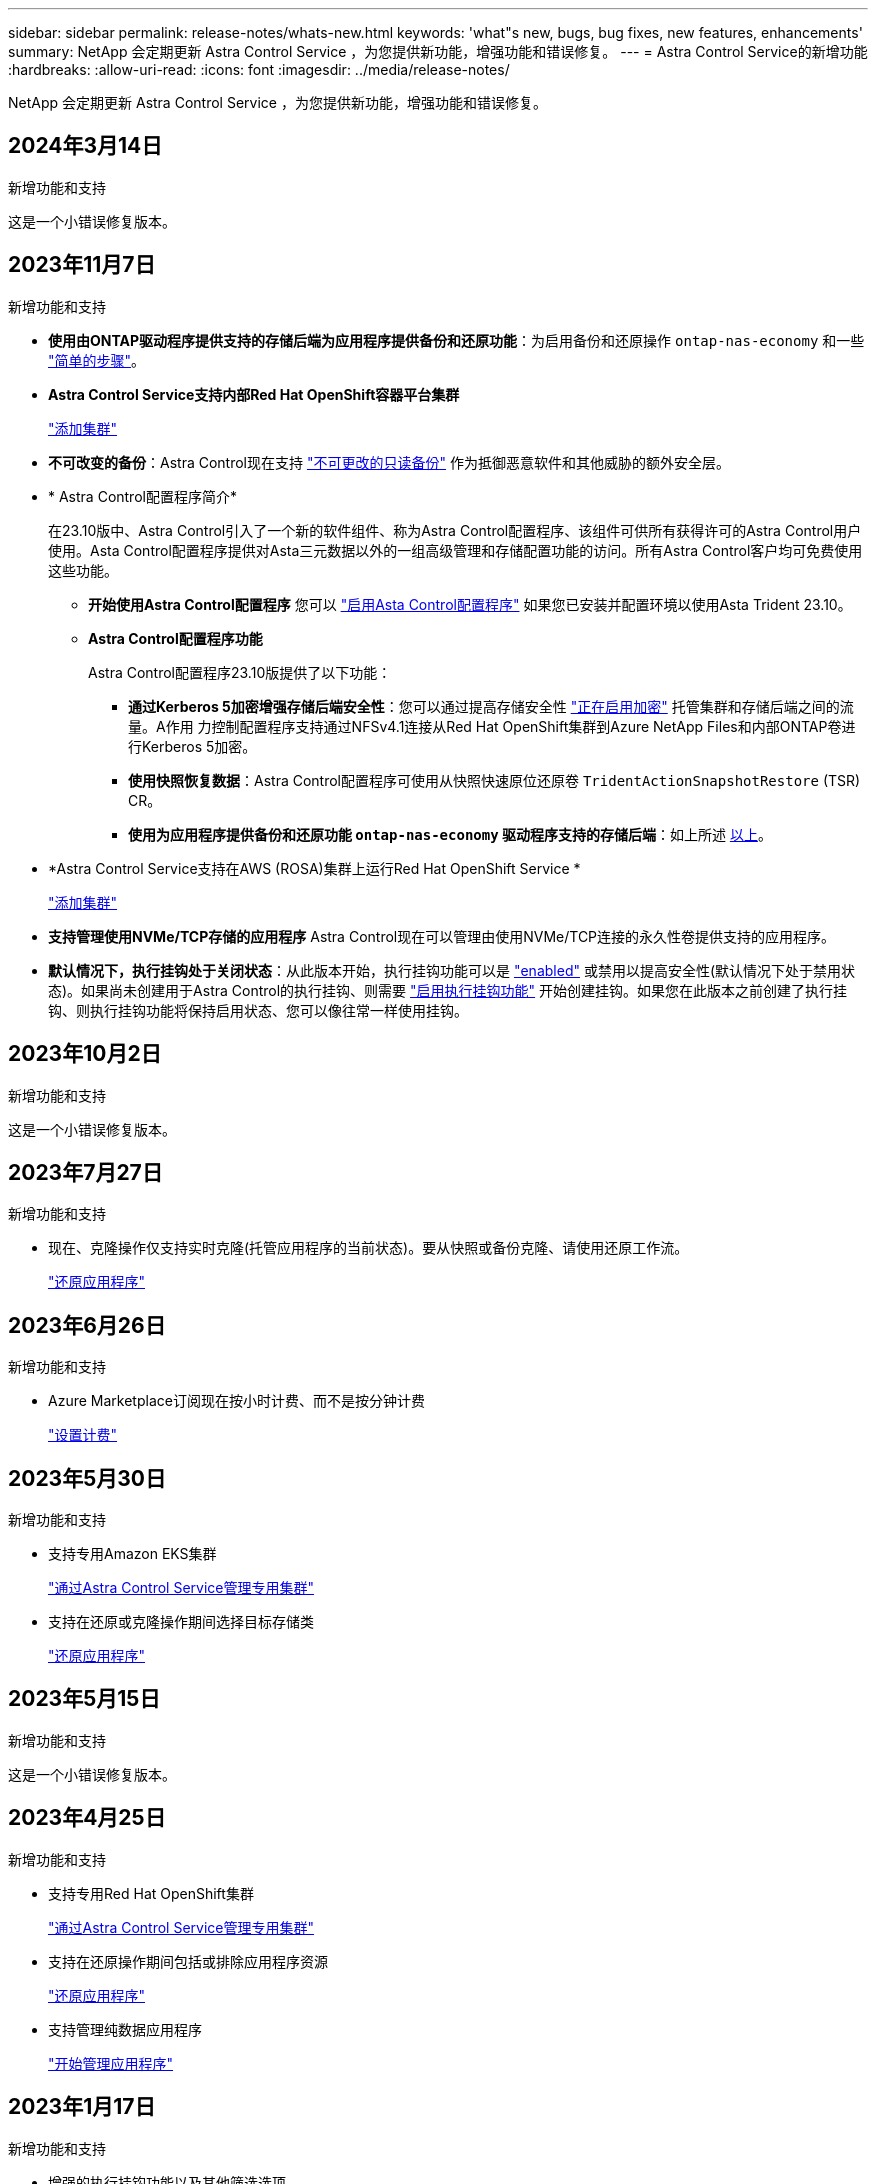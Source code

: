 ---
sidebar: sidebar 
permalink: release-notes/whats-new.html 
keywords: 'what"s new, bugs, bug fixes, new features, enhancements' 
summary: NetApp 会定期更新 Astra Control Service ，为您提供新功能，增强功能和错误修复。 
---
= Astra Control Service的新增功能
:hardbreaks:
:allow-uri-read: 
:icons: font
:imagesdir: ../media/release-notes/


[role="lead"]
NetApp 会定期更新 Astra Control Service ，为您提供新功能，增强功能和错误修复。



== 2024年3月14日

.新增功能和支持
这是一个小错误修复版本。



== 2023年11月7日

[[nas-eco-backup-restore]]
.新增功能和支持
* *使用由ONTAP驱动程序提供支持的存储后端为应用程序提供备份和还原功能*：为启用备份和还原操作 `ontap-nas-economy` 和一些 link:../use/protect-apps.html#enable-backup-and-restore-for-ontap-nas-economy-operations["简单的步骤"^]。
* *Astra Control Service支持内部Red Hat OpenShift容器平台集群*
+
link:../get-started/add-first-cluster.html["添加集群"^]

* *不可改变的备份*：Astra Control现在支持 link:../learn/data-protection.html#immutable-backups["不可更改的只读备份"^] 作为抵御恶意软件和其他威胁的额外安全层。
* * Astra Control配置程序简介*
+
在23.10版中、Astra Control引入了一个新的软件组件、称为Astra Control配置程序、该组件可供所有获得许可的Astra Control用户使用。Asta Control配置程序提供对Asta三元数据以外的一组高级管理和存储配置功能的访问。所有Astra Control客户均可免费使用这些功能。

+
** *开始使用Astra Control配置程序*
您可以 link:../use/enable-acp.html["启用Asta Control配置程序"^] 如果您已安装并配置环境以使用Asta Trident 23.10。
** *Astra Control配置程序功能*
+
Astra Control配置程序23.10版提供了以下功能：

+
*** *通过Kerberos 5加密增强存储后端安全性*：您可以通过提高存储安全性 link:../use-acp/configure-storage-backend-encryption.html["正在启用加密"^] 托管集群和存储后端之间的流量。A作用 力控制配置程序支持通过NFSv4.1连接从Red Hat OpenShift集群到Azure NetApp Files和内部ONTAP卷进行Kerberos 5加密。
*** *使用快照恢复数据*：Astra Control配置程序可使用从快照快速原位还原卷 `TridentActionSnapshotRestore` (TSR) CR。
*** *使用为应用程序提供备份和还原功能 `ontap-nas-economy` 驱动程序支持的存储后端*：如上所述 <<nas-eco-backup-restore,以上>>。




* *Astra Control Service支持在AWS (ROSA)集群上运行Red Hat OpenShift Service *
+
link:../get-started/add-first-cluster.html["添加集群"^]

* *支持管理使用NVMe/TCP存储的应用程序*
Astra Control现在可以管理由使用NVMe/TCP连接的永久性卷提供支持的应用程序。
* *默认情况下，执行挂钩处于关闭状态*：从此版本开始，执行挂钩功能可以是 link:../use/manage-app-execution-hooks.html#enable-the-execution-hooks-feature["enabled"] 或禁用以提高安全性(默认情况下处于禁用状态)。如果尚未创建用于Astra Control的执行挂钩、则需要 link:../use/manage-app-execution-hooks.html#enable-the-execution-hooks-feature["启用执行挂钩功能"^] 开始创建挂钩。如果您在此版本之前创建了执行挂钩、则执行挂钩功能将保持启用状态、您可以像往常一样使用挂钩。




== 2023年10月2日

.新增功能和支持
这是一个小错误修复版本。



== 2023年7月27日

.新增功能和支持
* 现在、克隆操作仅支持实时克隆(托管应用程序的当前状态)。要从快照或备份克隆、请使用还原工作流。
+
link:../use/restore-apps.html["还原应用程序"^]





== 2023年6月26日

.新增功能和支持
* Azure Marketplace订阅现在按小时计费、而不是按分钟计费
+
link:../use/set-up-billing.html["设置计费"^]





== 2023年5月30日

.新增功能和支持
* 支持专用Amazon EKS集群
+
link:../get-started/manage-private-cluster.html["通过Astra Control Service管理专用集群"^]

* 支持在还原或克隆操作期间选择目标存储类
+
link:../use/restore-apps.html["还原应用程序"^]





== 2023年5月15日

.新增功能和支持
这是一个小错误修复版本。



== 2023年4月25日

.新增功能和支持
ifdef::azure[]

endif::azure[]

* 支持专用Red Hat OpenShift集群
+
link:../get-started/manage-private-cluster.html["通过Astra Control Service管理专用集群"^]

* 支持在还原操作期间包括或排除应用程序资源
+
link:../use/restore-apps.html#filter-resources-during-an-application-restore["还原应用程序"^]

* 支持管理纯数据应用程序
+
link:../use/manage-apps.html["开始管理应用程序"^]





== 2023年1月17日

.新增功能和支持
* 增强的执行挂钩功能以及其他筛选选项
+
link:../use/manage-app-execution-hooks.html["管理应用程序执行挂钩"^]

* 支持将NetApp Cloud Volumes ONTAP 用作存储后端
+
link:../get-started/intro.html["了解Astra Control"^]





== 2022年11月22日

.新增功能和支持
* 支持跨多个命名空间的应用程序
+
link:../use/manage-apps.html["定义应用程序"^]

* 支持在应用程序定义中包括集群资源
+
link:../use/manage-apps.html["定义应用程序"^]

* 增强了备份、还原和克隆操作的进度报告功能
+
link:../use/monitor-running-tasks.html["监控正在运行的任务"^]

* 支持管理已安装兼容版本的Astra Trident的集群
+
link:../get-started/add-first-cluster.html["从 Astra Control Service 开始管理 Kubernetes 集群"^]

* 支持在一个Astra Control Service帐户中管理多个云提供商订阅
+
link:../use/manage-cloud-instances.html["管理云实例"^]

* 支持将公共云环境中托管的自管理Kubernetes集群添加到Astra Control Service
+
link:../get-started/add-first-cluster.html["从 Astra Control Service 开始管理 Kubernetes 集群"^]

* 现在、Astra控制服务的计费按命名空间计费、而不是按应用程序计费
+
link:../use/set-up-billing.html["设置计费"^]

* 支持通过AWS Marketplace订阅Astra Control Service基于期限的服务
+
link:../use/set-up-billing.html["设置计费"^]



.已知问题和限制
* link:../release-notes/known-issues.html["此版本的已知问题"^]
* link:../release-notes/known-limitations.html["此版本的已知限制"^]




== 2022年9月7日

此版本为Astra Control Service基础架构提供了稳定性和故障恢复能力增强功能。



== 2022年8月10日

此版本包含以下新增功能和增强功能：

* 改进的应用程序管理工作流改进的应用程序管理工作流提高了定义由Astra Control管理的应用程序的灵活性。
+
link:../use/manage-apps.html#define-apps["管理应用程序"^]



ifdef::aws[]

* 支持Amazon Web Services集群Astra Control Service现在可以管理在Amazon Elastic Kubernetes Service托管的集群上运行的应用程序。您可以将集群配置为使用Amazon Elastic Block Store或Amazon FSx for NetApp ONTAP 作为存储后端。
+
link:../get-started/set-up-amazon-web-services.html["设置Amazon Web Services"^]



endif::aws[]

* 增强的执行挂钩除了快照前和快照后执行挂钩之外、您现在还可以配置以下类型的执行挂钩：
+
** 预备份
** 备份后
** 还原后
+
除了其他改进之外、Astra Control现在还支持对多个执行挂钩使用同一个脚本。

+

NOTE: 此版本已删除NetApp为特定应用程序提供的默认快照前和快照后执行挂钩。如果您不为快照提供自己的执行挂钩、则Astra控制服务将仅从2022年8月4日开始创建崩溃状态一致的快照。请访问 https://github.com/NetApp/Verda["NetApp Verda GitHub存储库"^] 示例执行钩脚本、您可以根据环境进行修改。

+
link:../use/manage-app-execution-hooks.html["管理应用程序执行挂钩"^]





ifdef::azure[]

* Azure Marketplace支持您现在可以通过Azure Marketplace注册到Astra Control Service。


endif::azure[]

* 选择云提供商阅读Astra Control Service文档时、您现在可以选择页面右上角的云提供商。您将看到仅与您选择的云提供商相关的文档。
+
image:select-cloud-provider.png["Cloud Provider下拉菜单的屏幕截图、您可以从中选择云提供商以获取云提供商专用文档。"]





== 2022年4月26日

此版本包含以下新增功能和增强功能：

* 命名空间基于角色的访问控制(RBAC) Astra控制服务现在支持向成员或查看器用户分配命名空间约束。
+
link:../learn/user-roles-namespaces.html["命名空间基于角色的访问控制（ RBAC ）"^]



ifdef::azure[]

* Azure Active Directory支持Astra控制服务支持使用Azure Active Directory进行身份验证和身份管理的AKS集群。
+
link:../get-started/add-first-cluster.html["从 Astra Control Service 开始管理 Kubernetes 集群"^]

* 支持专用AKS集群现在、您可以管理使用专用IP地址的AKS集群。
+
link:../get-started/add-first-cluster.html["从 Astra Control Service 开始管理 Kubernetes 集群"^]



endif::azure[]

* 从Astra Control中删除存储分段现在、您可以从Astra Control Service中删除存储分段。
+
link:../use/manage-buckets.html["删除存储分段"^]





== 2021年12月14日

此版本包含以下新增功能和增强功能：

* 新的存储后端选项


endif::gcp[]

endif::azure[]

* 原位应用程序还原现在、您可以通过还原到同一集群和命名空间来原位还原应用程序的快照、克隆或备份。
+
link:../use/restore-apps.html["还原应用程序"^]

* 使用执行挂钩的脚本事件Astra Control支持自定义脚本、您可以在为应用程序创建快照之前或之后运行这些脚本。这样，您就可以执行暂停数据库事务等任务，以使数据库应用程序的快照保持一致。
+
link:../use/manage-app-execution-hooks.html["管理应用程序执行挂钩"^]

* 操作员部署的应用程序Astra Control支持一些与操作员一起部署的应用程序。
+
link:../use/manage-apps.html#app-management-requirements["开始管理应用程序"^]



ifdef::azure[]

* 具有资源组范围的服务主体Astra控制服务现在支持使用资源组范围的服务主体。
+
link:../get-started/set-up-microsoft-azure-with-anf.html#create-an-azure-service-principal-2["创建 Azure 服务主体"^]



endif::azure[]



== 2021 年 8 月 5 日

此版本包含以下新增功能和增强功能：

* Astra Control Center Astra Control现在可采用新的部署模式。_Astra Control Center_ 是一款自行管理的软件，您可以在数据中心内安装和操作该软件，以便管理内部 Kubernetes 集群的 Kubernetes 应用程序生命周期管理。
+
了解更多信息。 https://docs.netapp.com/us-en/astra-control-center["转至Astra控制中心文档"^]。

* 自带存储分段现在、您可以通过添加其他存储分段以及更改云提供商中Kubernetes集群的默认存储分段来管理Astra用于备份和克隆的存储分段。
+
link:../use/manage-buckets.html["管理存储分段"^]





== 2021 年 6 月 2 日

ifdef::gcp[]

此版本包含错误修复以及 Google Cloud 支持的以下增强功能。

* 支持共享VPC现在、您可以使用共享VPC网络配置管理GCP项目中的GKEE集群。
* 现在、如果使用CVS服务类型Astra Control Service、则CVS服务类型的永久性卷大小将在使用CVS服务类型时创建最小大小为300 GiB的永久性卷。
+
link:../learn/choose-class-and-size.html["了解 Astra 控制服务如何使用适用于 Google Cloud 的 Cloud Volumes Service 作为永久性卷的存储后端"^]。

* 现在、GKE-工作节点支持容器优化操作系统容器优化操作系统。这是对 Ubuntu 支持的补充。
+
link:../get-started/set-up-google-cloud.html#gke-cluster-requirements["了解有关 GKEE 集群要求的更多信息"^]。



endif::gcp[]



== 2021 年 4 月 15 日

此版本包含以下新增功能和增强功能：

ifdef::azure[]

* 现在、支持AKS集群Astra控制服务可以管理Azure Kubernetes Service (AKS)中受管Kubernetes集群上运行的应用程序。
+
link:../get-started/set-up-microsoft-azure-with-anf.html["了解如何开始使用"^]。



endif::azure[]

* REST API Astra Control REST API现在可供使用。API 基于现代技术和当前最佳实践。
+
https://docs.netapp.com/us-en/astra-automation["了解如何使用 REST API 自动执行应用程序数据生命周期管理"^]。

* 每年订阅Astra Control Service现在可提供_Premium订阅_。
+
按折扣价预付费，每年订阅一次，您可以在每个应用程序软件包中管理多达 10 个应用程序。请联系 NetApp 销售部门，根据您的组织需要购买任意数量的软件包—例如，从 Astra Control Service 购买 3 个软件包来管理 30 个应用程序。

+
如果您管理的应用程序超过年度订阅所允许的数量，则每个应用程序的超额费用为每分钟 0.005 美元（与高级 PayGo 相同）。

+
link:../get-started/intro.html#pricing["了解有关 Astra Control 服务定价的更多信息"^]。

* 命名空间和应用程序可视化我们改进了"发现的应用程序"页面、以更好地显示命名空间和应用程序之间的层次结构。只需展开一个命名空间即可查看该命名空间中包含的应用程序。
+
link:../use/manage-apps.html["了解有关管理应用程序的更多信息"^]。

+
image:screenshot-group.gif["\"Apps\" 页面的屏幕截图，其中已选择 \"Discovered （已发现） \" 选项卡。"]

* 用户界面增强功能数据保护向导已进行了增强、易于使用。例如，我们优化了保护策略向导，以便在定义保护计划时更轻松地查看该计划。
+
image:screenshot-protection-policy.gif["配置保护策略对话框的屏幕截图，您可以在其中启用每小时，每天，每周和每月计划。"]

* 活动增强功能我们可以更轻松地在您的Astra Control帐户中查看有关活动的详细信息。
+
** 按受管应用程序，严重性级别，用户和时间范围筛选活动列表。
** 将您的 Astra Control 帐户活动下载到 CSV 文件中。
** 选择集群或应用程序后，直接从集群页面或应用程序页面查看活动。
+
link:../use/monitor-account-activity.html["了解有关查看帐户活动的更多信息"^]。







== 2021年3月1日

ifdef::gcp[]

Astra Control Service 现在支持 https://cloud.google.com/solutions/partners/netapp-cloud-volumes/service-types["_CVS_ 服务类型"^] 借助适用于 Google Cloud 的 Cloud Volumes Service 。这是对 _cvs-Performance_ 服务类型的补充。请注意， Astra 控制服务使用适用于 Google Cloud 的 Cloud Volumes Service 作为永久性卷的存储后端。

此增强功能意味着， Astra Control Service 现在可以管理在 _any_ 中运行的 Kubernetes 集群的应用程序数据 https://cloud.netapp.com/cloud-volumes-global-regions#cvsGcp["支持 Cloud Volumes Service 的 Google 云区域"^]。

如果您可以灵活地在 Google Cloud 区域之间进行选择，则可以根据性能要求选择 CVS 或 CVS-Performance 。 link:../learn/choose-class-and-size.html["了解有关选择服务类型的更多信息"^]。

endif::gcp[]



== 2021年1月25日

我们很高兴地宣布， Astra 控制服务现已全面上市。我们采纳了从测试版收到的许多反馈，并进行了一些其他显著的改进。

* 现在，您可以通过计费从免费计划过渡到高级计划。 link:../use/set-up-billing.html["了解有关计费的更多信息"^]。
* 现在，使用 CVS-Performance 服务类型时， Astra Control Service 会创建最小大小为 100 GiB 的永久性卷。
* Astra Control Service 现在可以更快地发现应用程序。
* 现在，您可以自行创建和删除帐户。
* 当 Astra 控制服务无法再访问 Kubernetes 集群时，我们改进了通知功能。
+
这些通知非常重要，因为 Astra Control Service 无法管理已断开连接的集群的应用程序。





== 2020年12月17日(测试版更新)

我们主要关注错误修复以改善您的体验，但我们还进行了一些其他显著的改进：

* 当您将第一个 Kubernetes 计算添加到 Astra Control Service 时，现在将在集群所在的地理位置创建对象存储。
* 现在，当您在计算级别查看存储详细信息时，可以查看有关永久性卷的详细信息。
+
image:screenshot-compute-pvs.gif["配置到 Kubernetes 集群的永久性卷的屏幕截图。"]

* 我们添加了一个选项，用于从现有快照或备份还原应用程序。
+
image:screenshot-app-restore.gif["应用程序的数据保护选项卡的屏幕截图，您可以在其中选择操作下拉列表以选择还原应用程序。"]

* 如果删除了 Astra Control Service 正在管理的 Kubernetes 集群，则该集群现在将显示为 * 已删除 * 状态。然后，您可以从 Astra Control Service 中删除此集群。
* 现在，帐户所有者可以修改为其他用户分配的角色。
* 我们添加了一个计费部分，该部分将在发布 Astra 控制服务以实现通用可用性（ GA ）时启用。

